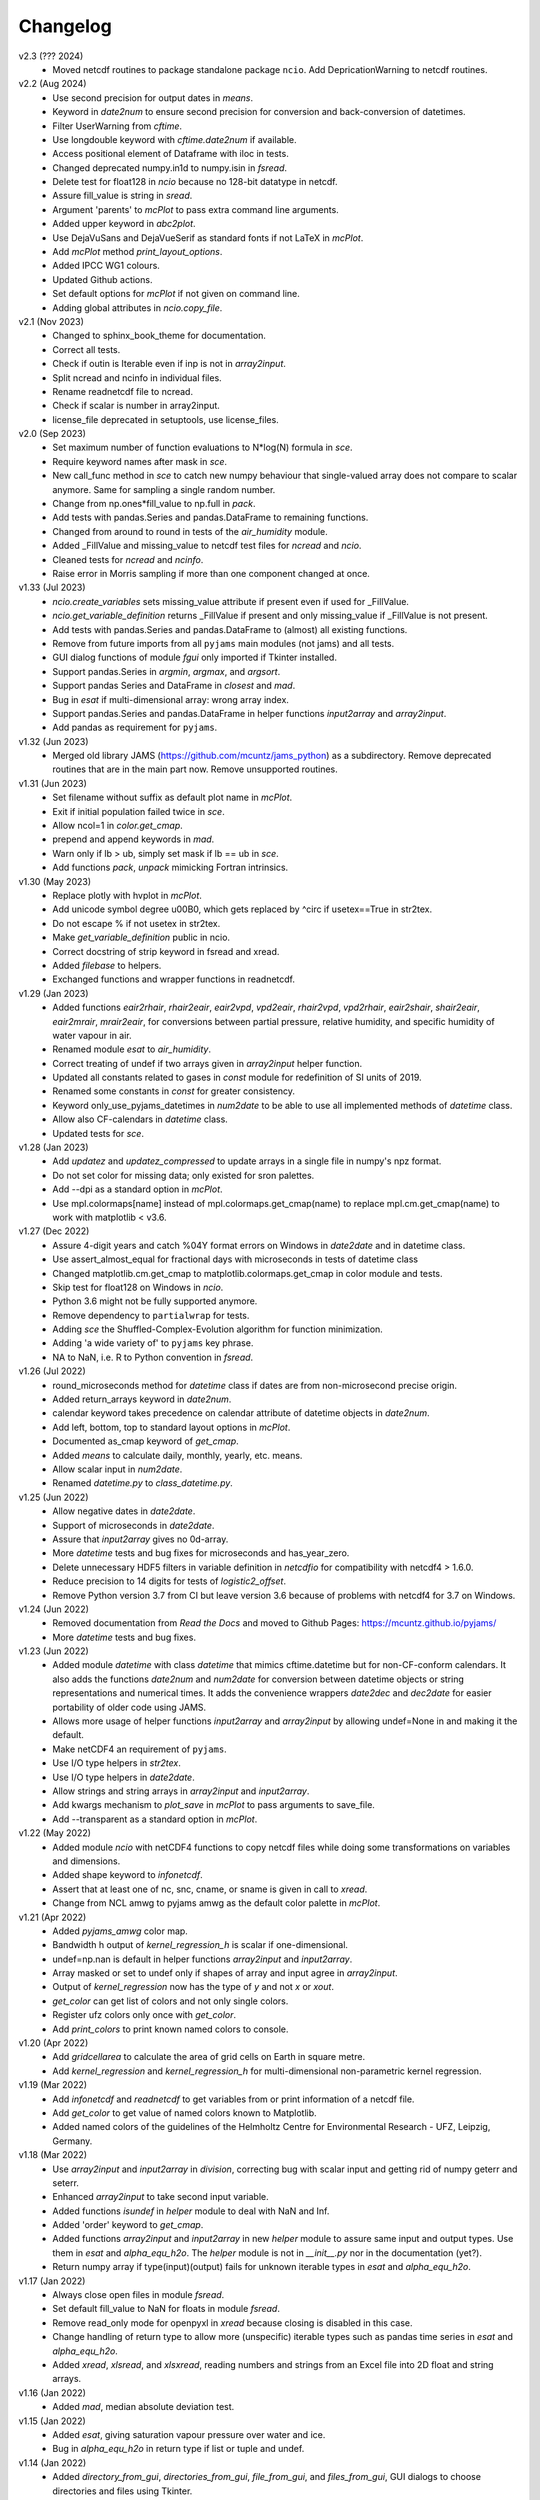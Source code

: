 Changelog
---------

v2.3 (??? 2024)
    * Moved netcdf routines to package standalone package
      ``ncio``. Add DepricationWarning to netcdf routines.

v2.2 (Aug 2024)
    * Use second precision for output dates in `means`.
    * Keyword in `date2num` to ensure second precision for conversion
      and back-conversion of datetimes.
    * Filter UserWarning from `cftime`.
    * Use longdouble keyword with `cftime.date2num` if available.
    * Access positional element of Dataframe with iloc in tests.
    * Changed deprecated numpy.in1d to numpy.isin in `fsread`.
    * Delete test for float128 in `ncio` because no 128-bit datatype
      in netcdf.
    * Assure fill_value is string in `sread`.
    * Argument 'parents' to `mcPlot` to pass extra command line
      arguments.
    * Added upper keyword in `abc2plot`.
    * Use DejaVuSans and DejaVueSerif as standard fonts if not LaTeX
      in `mcPlot`.
    * Add `mcPlot` method `print_layout_options`.
    * Added IPCC WG1 colours.
    * Updated Github actions.
    * Set default options for `mcPlot` if not given on command line.
    * Adding global attributes in `ncio.copy_file`.

v2.1 (Nov 2023)
    * Changed to sphinx_book_theme for documentation.
    * Correct all tests.
    * Check if outin is Iterable even if inp is not in `array2input`.
    * Split ncread and ncinfo in individual files.
    * Rename readnetcdf file to ncread.
    * Check if scalar is number in array2input.
    * license_file deprecated in setuptools, use license_files.

v2.0 (Sep 2023)
    * Set maximum number of function evaluations to N*log(N) formula in `sce`.
    * Require keyword names after mask in `sce`.
    * New call_func method in `sce` to catch new numpy behaviour that
      single-valued array does not compare to scalar anymore. Same for sampling
      a single random number.
    * Change from np.ones*fill_value to np.full in `pack`.
    * Add tests with pandas.Series and pandas.DataFrame to remaining functions.
    * Changed from around to round in tests of the `air_humidity` module.
    * Added _FillValue and missing_value to netcdf test files for `ncread` and
      `ncio`.
    * Cleaned tests for `ncread` and `ncinfo`.
    * Raise error in Morris sampling if more than one component changed at once.

v1.33 (Jul 2023)
    * `ncio.create_variables` sets missing_value attribute if present even if
      used for _FillValue.
    * `ncio.get_variable_definition` returns _FillValue if present and only
      missing_value if _FillValue is not present.
    * Add tests with pandas.Series and pandas.DataFrame to (almost) all
      existing functions.
    * Remove from future imports from all ``pyjams`` main modules (not jams)
      and all tests.
    * GUI dialog functions of module `fgui` only imported if Tkinter installed.
    * Support pandas.Series in `argmin`, `argmax`, and `argsort`.
    * Support pandas Series and DataFrame in `closest` and `mad`.
    * Bug in `esat` if multi-dimensional array: wrong array index.
    * Support pandas.Series and pandas.DataFrame in helper functions
      `input2array` and `array2input`.
    * Add pandas as requirement for ``pyjams``.

v1.32 (Jun 2023)
    * Merged old library JAMS (https://github.com/mcuntz/jams_python) as a
      subdirectory. Remove deprecated routines that are in the main part now.
      Remove unsupported routines.

v1.31 (Jun 2023)
    * Set filename without suffix as default plot name in `mcPlot`.
    * Exit if initial population failed twice in `sce`.
    * Allow ncol=1 in `color.get_cmap`.
    * prepend and append keywords in `mad`.
    * Warn only if lb > ub, simply set mask if lb == ub in `sce`.
    * Add functions `pack`, `unpack` mimicking Fortran intrinsics.

v1.30 (May 2023)
    * Replace plotly with hvplot in `mcPlot`.
    * Add unicode symbol degree \u00B0, which gets replaced by ^\circ
      if usetex==True in str2tex.
    * Do not escape % if not usetex in str2tex.
    * Make `get_variable_definition` public in ncio.
    * Correct docstring of strip keyword in fsread and xread.
    * Added `filebase` to helpers.
    * Exchanged functions and wrapper functions in readnetcdf.

v1.29 (Jan 2023)
    * Added functions `eair2rhair`, `rhair2eair`, `eair2vpd`, `vpd2eair`,
      `rhair2vpd`, `vpd2rhair`, `eair2shair`, `shair2eair`, `eair2mrair`,
      `mrair2eair`, for conversions between partial pressure, relative humidity,
      and specific humidity of water vapour in air.
    * Renamed module `esat` to `air_humidity`.
    * Correct treating of undef if two arrays given in `array2input` helper
      function.
    * Updated all constants related to gases in `const` module for redefinition
      of SI units of 2019.
    * Renamed some constants in `const` for greater consistency.
    * Keyword only_use_pyjams_datetimes in `num2date` to be able to use all
      implemented methods of `datetime` class.
    * Allow also CF-calendars in `datetime` class.
    * Updated tests for `sce`.

v1.28 (Jan 2023)
    * Add `updatez` and `updatez_compressed` to update arrays in a single file
      in numpy's npz format.
    * Do not set color for missing data; only existed for sron palettes.
    * Add --dpi as a standard option in `mcPlot`.
    * Use mpl.colormaps[name] instead of mpl.colormaps.get_cmap(name)
      to replace mpl.cm.get_cmap(name) to work with matplotlib < v3.6.

v1.27 (Dec 2022)
    * Assure 4-digit years and catch %04Y format errors on Windows in
      `date2date` and in datetime class.
    * Use assert_almost_equal for fractional days with microseconds in tests of
      datetime class
    * Changed matplotlib.cm.get_cmap to matplotlib.colormaps.get_cmap in
      color module and tests.
    * Skip test for float128 on Windows in `ncio`.
    * Python 3.6 might not be fully supported anymore.
    * Remove dependency to ``partialwrap`` for tests.
    * Adding `sce` the Shuffled-Complex-Evolution algorithm for function
      minimization.
    * Adding 'a wide variety of' to ``pyjams`` key phrase.
    * NA to NaN, i.e. R to Python convention in `fsread`.

v1.26 (Jul 2022)
    * round_microseconds method for `datetime` class if dates are from
      non-microsecond precise origin.
    * Added return_arrays keyword in `date2num`.
    * calendar keyword takes precedence on calendar attribute of
      datetime objects in `date2num`.
    * Add left, bottom, top to standard layout options in `mcPlot`.
    * Documented as_cmap keyword of `get_cmap`.
    * Added `means` to calculate daily, monthly, yearly, etc. means.
    * Allow scalar input in `num2date`.
    * Renamed `datetime.py` to `class_datetime.py`.

v1.25 (Jun 2022)
    * Allow negative dates in `date2date`.
    * Support of microseconds in `date2date`.
    * Assure that `input2array` gives no 0d-array.
    * More `datetime` tests and bug fixes for microseconds and has_year_zero.
    * Delete unnecessary HDF5 filters in variable definition in `netcdfio`
      for compatibility with netcdf4 > 1.6.0.
    * Reduce precision to 14 digits for tests of `logistic2_offset`.
    * Remove Python version 3.7 from CI but leave version 3.6 because of
      problems with netcdf4 for 3.7 on Windows.

v1.24 (Jun 2022)
    * Removed documentation from `Read the Docs` and moved to Github Pages:
      https://mcuntz.github.io/pyjams/
    * More `datetime` tests and bug fixes.

v1.23 (Jun 2022)
    * Added module `datetime` with class `datetime` that mimics cftime.datetime
      but for non-CF-conform calendars. It also adds the functions `date2num`
      and `num2date` for conversion between datetime objects or string
      representations and numerical times. It adds the convenience wrappers
      `date2dec` and `dec2date` for easier portability of older code using
      JAMS.
    * Allows more usage of helper functions `input2array` and `array2input`
      by allowing undef=None in and making it the default.
    * Make netCDF4 an requirement of ``pyjams``.
    * Use I/O type helpers in `str2tex`.
    * Use I/O type helpers in `date2date`.
    * Allow strings and string arrays in `array2input` and `input2array`.
    * Add kwargs mechanism to `plot_save` in `mcPlot` to pass arguments
      to save_file.
    * Add --transparent as a standard option in `mcPlot`.

v1.22 (May 2022)
    * Added module `ncio` with netCDF4 functions to copy netcdf files while
      doing some transformations on variables and dimensions.
    * Added shape keyword to `infonetcdf`.
    * Assert that at least one of nc, snc, cname, or sname is given in call to
      `xread`.
    * Change from NCL amwg to pyjams amwg as the default color palette in
      `mcPlot`.

v1.21 (Apr 2022)
    * Added `pyjams_amwg` color map.
    * Bandwidth h output of `kernel_regression_h` is scalar if one-dimensional.
    * undef=np.nan is default in helper functions `array2input` and
      `input2array`.
    * Array masked or set to undef only if shapes of array and input agree in
      `array2input`.
    * Output of `kernel_regression` now has the type of `y` and not `x` or
      `xout`.
    * `get_color` can get list of colors and not only single colors.
    * Register ufz colors only once with `get_color`.
    * Add `print_colors` to print known named colors to console.

v1.20 (Apr 2022)
    * Add `gridcellarea` to calculate the area of grid cells on Earth in
      square metre.
    * Add `kernel_regression` and `kernel_regression_h` for multi-dimensional
      non-parametric kernel regression.

v1.19 (Mar 2022)
    * Add `infonetcdf` and `readnetcdf` to get variables from or print
      information of a netcdf file.
    * Add `get_color` to get value of named colors known to Matplotlib.
    * Added named colors of the guidelines of the Helmholtz Centre for
      Environmental Research - UFZ, Leipzig, Germany.

v1.18 (Mar 2022)
    * Use `array2input` and `input2array` in `division`, correcting bug with
      scalar input and getting rid of numpy geterr and seterr.
    * Enhanced `array2input` to take second input variable.
    * Added functions `isundef` in `helper` module to deal with NaN and Inf.
    * Added 'order' keyword to `get_cmap`.
    * Added functions `array2input` and `input2array` in new `helper` module to
      assure same input and output types. Use them in `esat` and
      `alpha_equ_h2o`. The `helper` module is not in `__init__.py` nor in the
      documentation (yet?).
    * Return numpy array if type(input)(output) fails for unknown iterable
      types in `esat` and `alpha_equ_h2o`.

v1.17 (Jan 2022)
    * Always close open files in module `fsread`.
    * Set default fill_value to NaN for floats in module `fsread`.
    * Remove read_only mode for openpyxl in `xread` because closing is disabled
      in this case.
    * Change handling of return type to allow more (unspecific) iterable types
      such as pandas time series in `esat` and `alpha_equ_h2o`.
    * Added `xread`, `xlsread`, and `xlsxread`, reading numbers and strings
      from an Excel file into 2D float and string arrays.

v1.16 (Jan 2022)
    * Added `mad`, median absolute deviation test.

v1.15 (Jan 2022)
    * Added `esat`, giving saturation vapour pressure over water and ice.
    * Bug in `alpha_equ_h2o` in return type if list or tuple and undef.

v1.14 (Jan 2022)
    * Added `directory_from_gui`, `directories_from_gui`, `file_from_gui`, and
      `files_from_gui`, GUI dialogs to choose directories and files using
      Tkinter.
    * Organize API reference documentation by categories.
    * More consistent docstrings across routines.
    * Bug in `alpha_equ_h2o` for scalar in/out.

v1.13 (Dec 2021)
    * Added `fsread`, `fread`, and `sread`, reading numbers and strings from a
      file into 2D float and string arrays.
    * Changed order of color maps in printing and plotting.
    * Edited docstrings of color module to follow closer numpydoc.

v1.12 (Dec 2021)
    * Added `date2date`, which converts date representations between different
      regional variants.
    * Change documentation to Alabaster theme with custom CSS file.

v1.11 (Nov 2021)
    * Use `text2plot` in `abc2plot` and `signature2plot`.
    * Better handling of linebreaks in Matplotlib and LaTeX mode in `str2tex`.
    * Added `text2plot`, adding text onto a plot.
    * Added `int2roman` and `roman2int`, converting integer to and from
      Roman literals.
    * Combine `abc2plot` and `signature2plot` in one file `text2plot.py`.
    * Added `abc2plot`, adding a, B, iii), etc. onto a plot.
    * Added `signature2plot`, adding a copyright notice onto a plot.
    * Added 'pyjams_color.pdf' as reference to available colormaps.

v1.10 (Nov 2021)
    * Added tests for `color`.
    * Added 'pragma: no cover' to plot and MPI sections of codes so that they
      are not included in coverage report.
    * Cleaned mcPlot docstrings.
    * Cleaned formats in all docstrings.
    * Added current colors of Paul Tol, i.e. sron color palettes.

v1.9 (Nov 2021)
    * Add `position`, which positions arrays of subplots to be used with
      Matplotlib's add_axes.

v1.8 (Nov 2021)
    * Write standard output file of mcPlot into current folder.
    * Add `str2tex`, converting strings to LaTeX strings
    * Bug in masked array input to `alpha_equ_h2o`, needed to check masked array
      before ndarray because the former is also the latter.
    * Enhanced tests of `alpha_equ_h2o`, `alpha_kin_h2o`, `fit_functions`,
      `argsort` so that have 100% coverage.
    * Added `color`, a collection of color palettes and continuous color maps.

v1.7 (Nov 2021)
    * Add `mcPlot`, the standard plotting class of Matthias Cuntz.
        - It currently assumes that MyriadPro is installed for LaTeX if one
          wants to typeset with latex (-u, --usetex). For installing MyriadPro
          on macOS see https://github.com/mcuntz/setup_mac#myriad-pro This
          should be similar on Linux.
        - There are no tests for mcPlot yet.

v1.6 (Nov 2021)
    * Avoid overflow warnings in `alpha_equ_h2o`.
    * Added `alpha_kin_h2o`, kinetic fractionation factors for molecular
      diffusion of water isotopologues.

v1.5 (Oct 2021)
    * Added `alpha_equ_h2o`, isotopic fractionation between liquid water and
      vapour.
    * Added `pyjams` to conda-forge.

v1.4 (Oct 2021)
    * Added `division`, divides arrays dealing with zero in denominator.

v1.3 (Oct 2021)
    * Added `argmax`, `argmin` and `argsort` for array_like and Python
      iterables.

v1.2 (Oct 2021)
    * Added `closest`, which searches the closest element in an array.

v1.1.x (Oct 2021)
    * Minor updates fixing JSON format of Zenodo defaults file `.zenodo.json`,
      using a combination of the successful metadata of Zenodo of v1.0, which
      itself does not work as a template ;-( and the information given on
      https://developers.zenodo.org/.

v1.1 (Oct 2021)
    * Use automatic versioning with setuptools_scm. Delete
      `src/pyjams/version.py`.
    * Edited zenodo defaults for new releases.
    * Updated DOI in all documentation.
    * Use __all__ in all __init__.py.

v1.0 (Oct 2021)
    * Initial release on Github, PyPI, and Zenodo.
    * Copied routines from JAMS package https://github.com/mcuntz/jams_python,
      formatted docstrings in numpydoc format, made the code flake8 compatible,
      and added extensive tests. Routines in JAMS get DeprecationWarning.
    * Provide basic documentation.
    * Added `tee`, which mimics the Unix/Linux tee utility, i.e. prints
      arguments on screen and in a file.
    * Added module `const`, which provides physical, mathematical,
      computational, isotope, and material constants, such as `Pi =
      3.141592653589793238462643383279502884197`.
    * Added module `functions`, which provides a variety of special functions,
      including common test functions for parameter estimations such as
      Rosenbrock and Griewank, test functions for parameter sensitivity analysis
      such as the Ishigami and Homma function, several forms of the logistic
      function and its first and second derivatives, and a variety of other
      functions together with robust and square cost functions to use with the
      scipy.optimize package.
    * Added `morris_method.py` for Morris' Method with functions
      `morris_sampling` and `elementary_effects` to sample trajectories in
      parameter space and to calculate Elementary Effects from model output on
      trajectories.
    * Added `screening.py` for applying Morris' Method on arbitrary functions,
      providing the function `screening` that samples trajectories with
      `morris_sampling` of `morris_method.py`, applies a function on these
      trajectories, and calculates Elementary Effects with function
      `elementary_effects` of `morris_method.py`.
      It also provides a wrapper function `ee` for `screening`.

